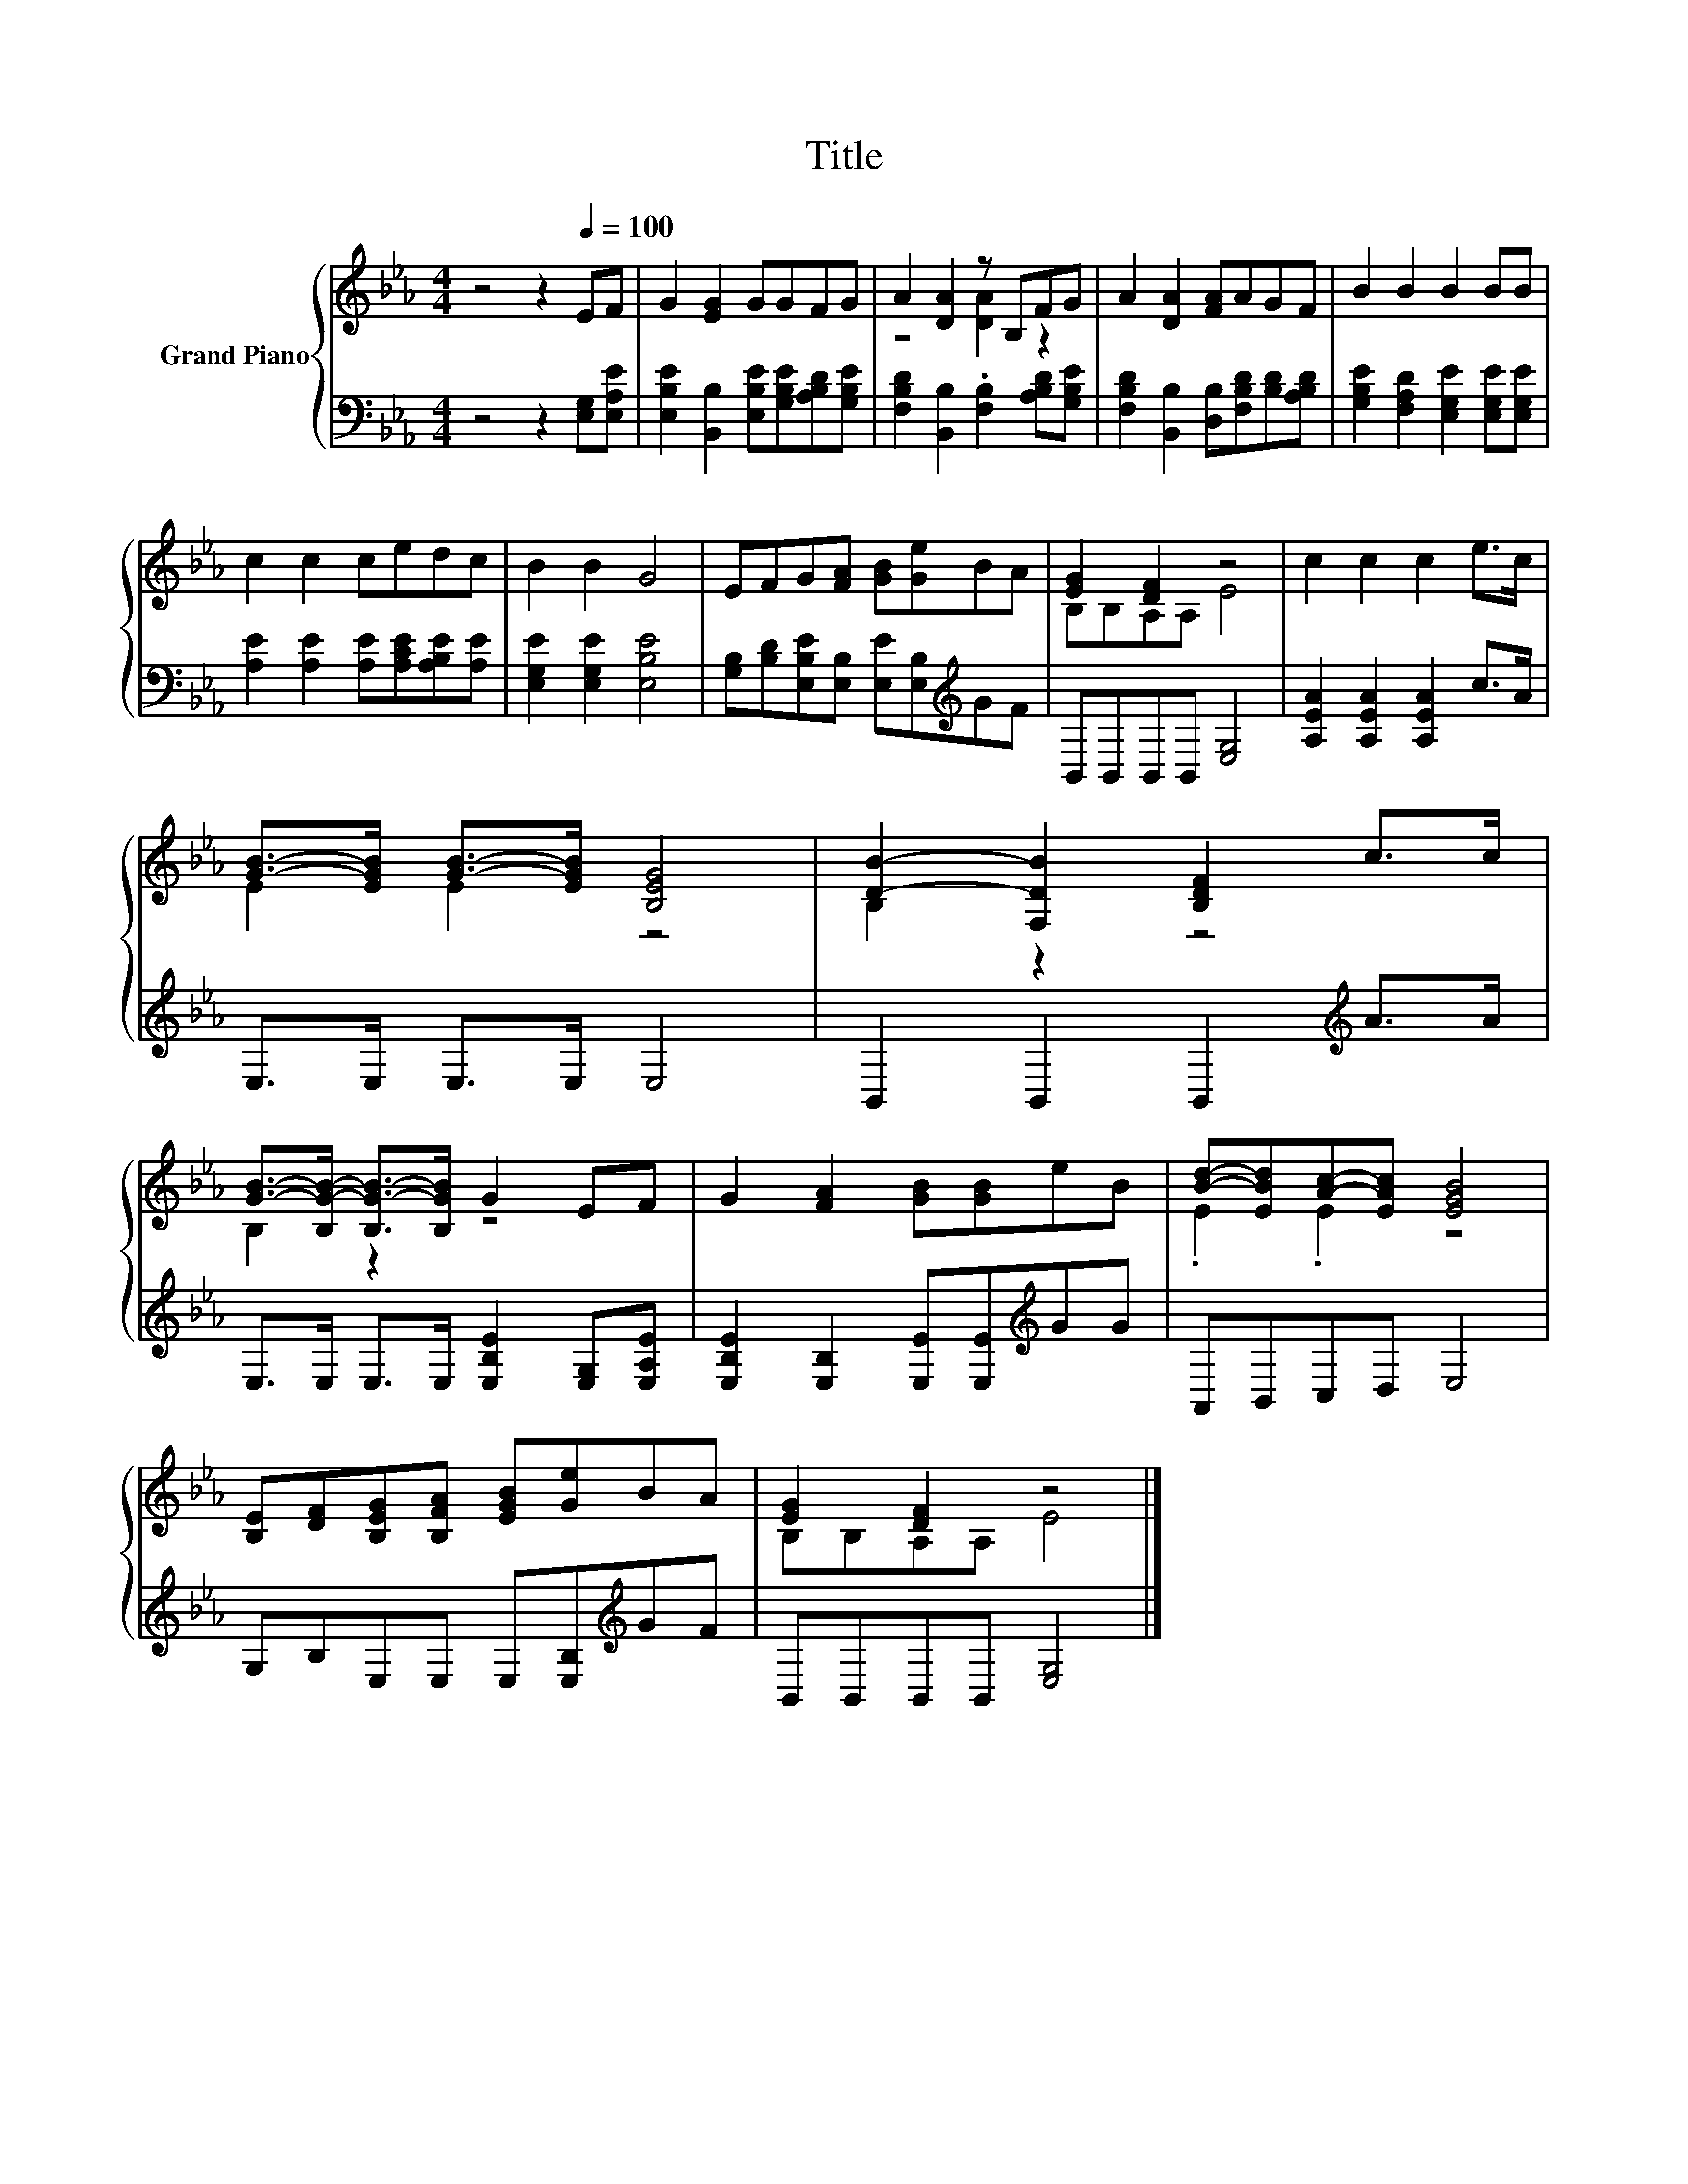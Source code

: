 X:1
T:Title
%%score { ( 1 3 ) | 2 }
L:1/8
M:4/4
K:Eb
V:1 treble nm="Grand Piano"
V:3 treble 
V:2 bass 
V:1
 z4 z2[Q:1/4=100] EF | G2 [EG]2 GGFG | A2 [DA]2 z B,FG | A2 [DA]2 [FA]AGF | B2 B2 B2 BB | %5
 c2 c2 cedc | B2 B2 G4 | EFG[FA] [GB][Ge]BA | [EG]2 [DF]2 z4 | c2 c2 c2 e>c | %10
 [GB]->[EGB] [GB]->[EGB] [B,EG]4 | [DB]2- [F,DB]2 [B,DF]2 c>c | %12
 [GB]->[B,G-B-] [B,G-B-]>[B,GB] G2 EF | G2 [FA]2 [GB][GB]eB | [Bd]-[EBd][Ac]-[EAc] [EGB]4 | %15
 [B,E][DF][B,EG][B,FA] [EGB][Ge]BA | [EG]2 [DF]2 z4 |] %17
V:2
 z4 z2 [E,G,][E,A,E] | [E,B,E]2 [B,,B,]2 [E,B,E][G,B,E][A,B,D][G,B,E] | %2
 [F,B,D]2 [B,,B,]2 .[F,B,]2 [A,B,D][G,B,E] | [F,B,D]2 [B,,B,]2 [D,B,][F,B,D][B,D][A,B,D] | %4
 [G,B,E]2 [F,A,D]2 [E,G,E]2 [E,G,E][E,G,E] | [A,E]2 [A,E]2 [A,E][A,CE][A,B,E][A,E] | %6
 [E,G,E]2 [E,G,E]2 [E,B,E]4 | [G,B,][B,D][E,B,E][E,B,] [E,E][E,B,][K:treble]GF | %8
 B,,B,,B,,B,, [E,G,]4 | [A,EA]2 [A,EA]2 [A,EA]2 c>A | E,>E, E,>E, E,4 | %11
 B,,2 B,,2 B,,2[K:treble] A>A | E,>E, E,>E, [E,B,E]2 [E,G,][E,A,E] | %13
 [E,B,E]2 [E,B,]2 [E,E][E,E][K:treble]GG | A,,B,,C,D, E,4 | G,B,E,E, E,[E,B,][K:treble]GF | %16
 B,,B,,B,,B,, [E,G,]4 |] %17
V:3
 x8 | x8 | z4 [DA]2 z2 | x8 | x8 | x8 | x8 | x8 | B,B,A,A, E4 | x8 | E2 E2 z4 | B,2 z2 z4 | %12
 B,2 z2 z4 | x8 | .E2 .E2 z4 | x8 | B,B,A,A, E4 |] %17

